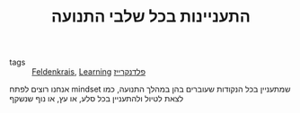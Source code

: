 :PROPERTIES:
:ID:       20210627T195202.697027
:END:
#+TITLE: התעניינות בכל שלבי התנועה
- tags :: [[file:2020-05-20-feldenkrais.org][Feldenkrais]], [[file:2020-05-20-learning.org][Learning]] [[file:2020-07-25-פלדנקרייז.org][פלדנקרייז]]

אנחנו רוצים לפתח mindset שמתעניין בכל הנקודות שעוברים בהן במהלך התנועה, כמו לצאת
לטיול ולהתעניין בכל סלע, או עץ, או נוף שנשקף

